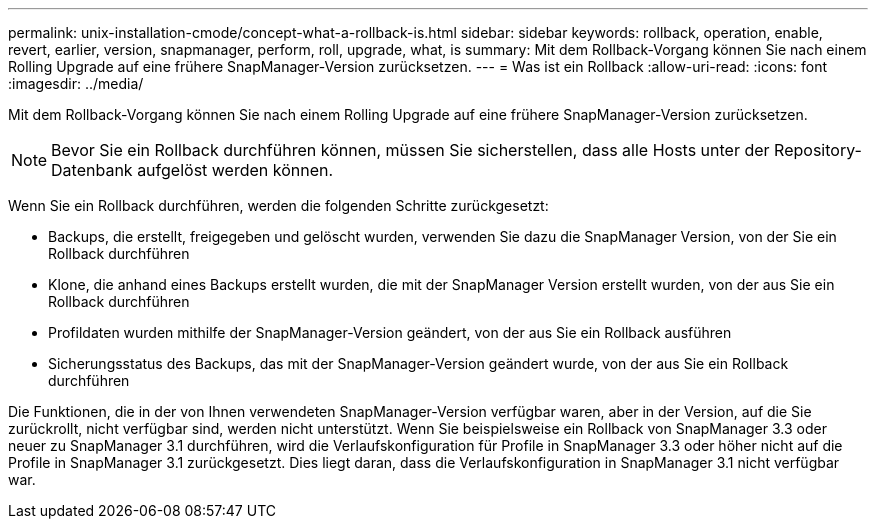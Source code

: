 ---
permalink: unix-installation-cmode/concept-what-a-rollback-is.html 
sidebar: sidebar 
keywords: rollback, operation, enable, revert, earlier, version, snapmanager, perform, roll, upgrade, what, is 
summary: Mit dem Rollback-Vorgang können Sie nach einem Rolling Upgrade auf eine frühere SnapManager-Version zurücksetzen. 
---
= Was ist ein Rollback
:allow-uri-read: 
:icons: font
:imagesdir: ../media/


[role="lead"]
Mit dem Rollback-Vorgang können Sie nach einem Rolling Upgrade auf eine frühere SnapManager-Version zurücksetzen.


NOTE: Bevor Sie ein Rollback durchführen können, müssen Sie sicherstellen, dass alle Hosts unter der Repository-Datenbank aufgelöst werden können.

Wenn Sie ein Rollback durchführen, werden die folgenden Schritte zurückgesetzt:

* Backups, die erstellt, freigegeben und gelöscht wurden, verwenden Sie dazu die SnapManager Version, von der Sie ein Rollback durchführen
* Klone, die anhand eines Backups erstellt wurden, die mit der SnapManager Version erstellt wurden, von der aus Sie ein Rollback durchführen
* Profildaten wurden mithilfe der SnapManager-Version geändert, von der aus Sie ein Rollback ausführen
* Sicherungsstatus des Backups, das mit der SnapManager-Version geändert wurde, von der aus Sie ein Rollback durchführen


Die Funktionen, die in der von Ihnen verwendeten SnapManager-Version verfügbar waren, aber in der Version, auf die Sie zurückrollt, nicht verfügbar sind, werden nicht unterstützt. Wenn Sie beispielsweise ein Rollback von SnapManager 3.3 oder neuer zu SnapManager 3.1 durchführen, wird die Verlaufskonfiguration für Profile in SnapManager 3.3 oder höher nicht auf die Profile in SnapManager 3.1 zurückgesetzt. Dies liegt daran, dass die Verlaufskonfiguration in SnapManager 3.1 nicht verfügbar war.
